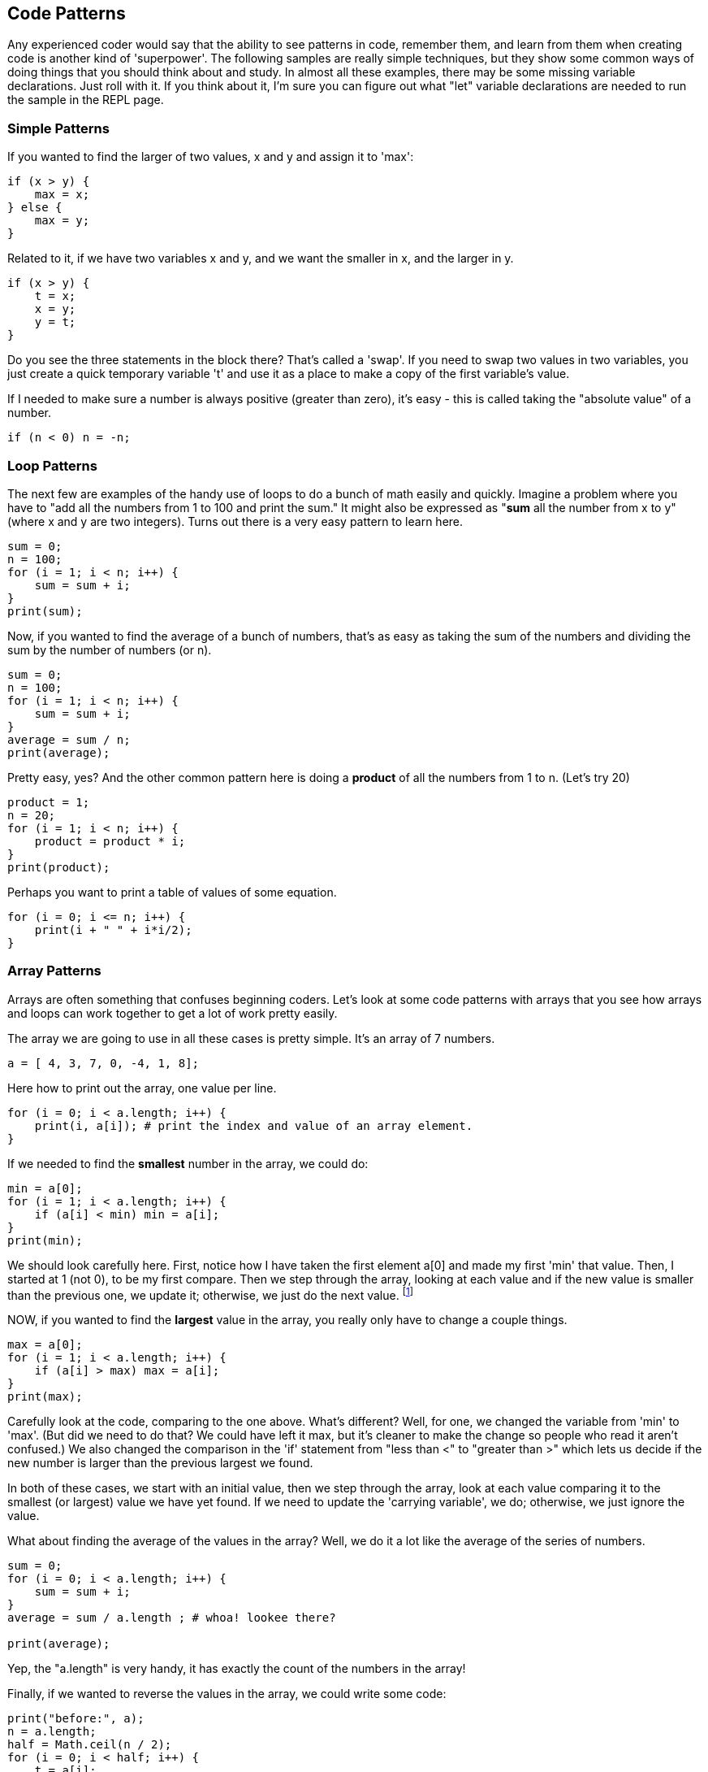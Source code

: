 
== Code Patterns

Any experienced coder would say that the ability to see patterns in code, remember them, and learn from them when creating code is another kind of 'superpower'.
The following samples are really simple techniques, but they show some common ways of doing things that you should think about and study. 
In almost all these examples, there may be some missing variable declarations.
Just roll with it. 
If you think about it, I'm sure you can figure out what "let" variable declarations are needed to run the sample in the REPL page.

=== Simple Patterns

If you wanted to find the larger of two values, x and y and assign it to 'max':

[source]
----
if (x > y) {
    max = x;
} else {
    max = y;
}
----

Related to it, if we have two variables x and y, and we want the smaller in x, and the larger in y.

[source]
----
if (x > y) {
    t = x;
    x = y;
    y = t;
}
----

Do you see the three statements in the block there? That's called a 'swap'. If you need to swap two values in two variables, you just create a quick temporary variable 't' and use it as a place to make a copy of the first variable's value.

If I needed to make sure a number is always positive (greater than zero), it's easy - this is called taking the "absolute value" of a number.

[source]
----
if (n < 0) n = -n;
----

=== Loop Patterns

The next few are examples of the handy use of loops to do a bunch of math easily and quickly. 
Imagine a problem where you have to "add all the numbers from 1 to 100 and print the sum." 
It might also be expressed as "*sum* all the number from x to y" (where x and y are two integers).
Turns out there is a very easy pattern to learn here.

[source]
----
sum = 0;
n = 100;
for (i = 1; i < n; i++) {
    sum = sum + i;
}
print(sum);
----

Now, if you wanted to find the average of a bunch of numbers, that's as easy as taking the sum of the numbers and dividing the sum by the number of numbers (or n).


[source]
----
sum = 0;
n = 100;
for (i = 1; i < n; i++) {
    sum = sum + i;
}
average = sum / n;
print(average);
----

Pretty easy, yes? And the other common pattern here is doing a *product* of all the numbers from 1 to n. (Let's try 20)

[source]
----
product = 1;
n = 20;
for (i = 1; i < n; i++) {
    product = product * i;
}
print(product);
----

Perhaps you want to print a table of values of some equation.

[source]
----
for (i = 0; i <= n; i++) {
    print(i + " " + i*i/2);
}
----

=== Array Patterns

Arrays are often something that confuses beginning coders. Let's look at some code patterns with arrays that you see how arrays and loops can work together to get a lot of work pretty easily.

The array we are going to use in all these cases is pretty simple. It's an array of 7 numbers.

[source]
----
a = [ 4, 3, 7, 0, -4, 1, 8];
----

Here how to print out the array, one value per line.

[source]
----
for (i = 0; i < a.length; i++) {
    print(i, a[i]); # print the index and value of an array element.
}
----

If we needed to find the *smallest* number in the array, we could do:

[source]
----
min = a[0];
for (i = 1; i < a.length; i++) {
    if (a[i] < min) min = a[i];
}
print(min);
----

We should look carefully here. 
First, notice how I have taken the first element a[0] and made my first 'min' that value. 
Then, I started at 1 (not 0), to be my first compare. 
Then we step through the array, looking at each value and if the new value is smaller than the previous one, we update it; otherwise, we just do the next value. footnote:[YES, if the array is only one element long, this will fail. But I'm merely trying to show some concepts here. I'd do this differently, if it were to be in some codebase somewhere.]

NOW, if you wanted to find the *largest* value in the array, you really only have to change a couple things.

[source]
----
max = a[0];
for (i = 1; i < a.length; i++) {
    if (a[i] > max) max = a[i];
}
print(max);
----

Carefully look at the code, comparing to the one above. 
What's different? 
Well, for one, we changed the variable from 'min' to 'max'. 
(But did we need to do that? We could have left it max, but it's cleaner to make the change so people who read it aren't confused.)
We also changed the comparison in the 'if' statement from "less than <" to "greater than >" which lets us decide if the new number is larger than the previous largest we found.

In both of these cases, we start with an initial value, then we step through the array, look at each value comparing it to the smallest (or largest) value we have yet found. If we need to update the 'carrying variable', we do; otherwise, we just ignore the value.

What about finding the average of the values in the array? Well, we do it a lot like the average of the series of numbers.

[source]
----
sum = 0;
for (i = 0; i < a.length; i++) {
    sum = sum + i;
}
average = sum / a.length ; # whoa! lookee there?

print(average);
----

Yep, the "a.length" is very handy, it has exactly the count of the numbers in the array!

Finally, if we wanted to reverse the values in the array, we could write some code:

[source]
----
print("before:", a);
n = a.length;
half = Math.ceil(n / 2);
for (i = 0; i < half; i++) {
    t = a[i];
    a[i] = a[n-1-i];
    a[n-i-1] = t;
}
print("after: ",a);
----

But perhaps the easier way to reverse an array in Javascript is to just call the library function:

[source]
----
a = a.reverse();
print(a);
----

It can be useful to look at the "longer" way to continue to get a feel for how to do small, useful things with simple logic.

